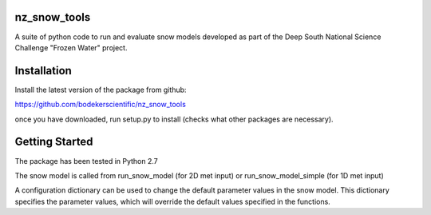nz_snow_tools
====

A suite of python code to run and evaluate snow models developed as part of the Deep South National Science Challenge "Frozen Water" project.


Installation
============

Install the latest version of the package from github:

https://github.com/bodekerscientific/nz_snow_tools

once you have downloaded, run setup.py to install (checks what other packages are necessary).


Getting Started
===============

The package has been tested in Python 2.7

The snow model is called from run_snow_model (for 2D met input) or run_snow_model_simple (for 1D met input)

A configuration dictionary can be used to change the default parameter values in the snow model. This dictionary specifies the parameter values, which will override the default values specified in the functions.